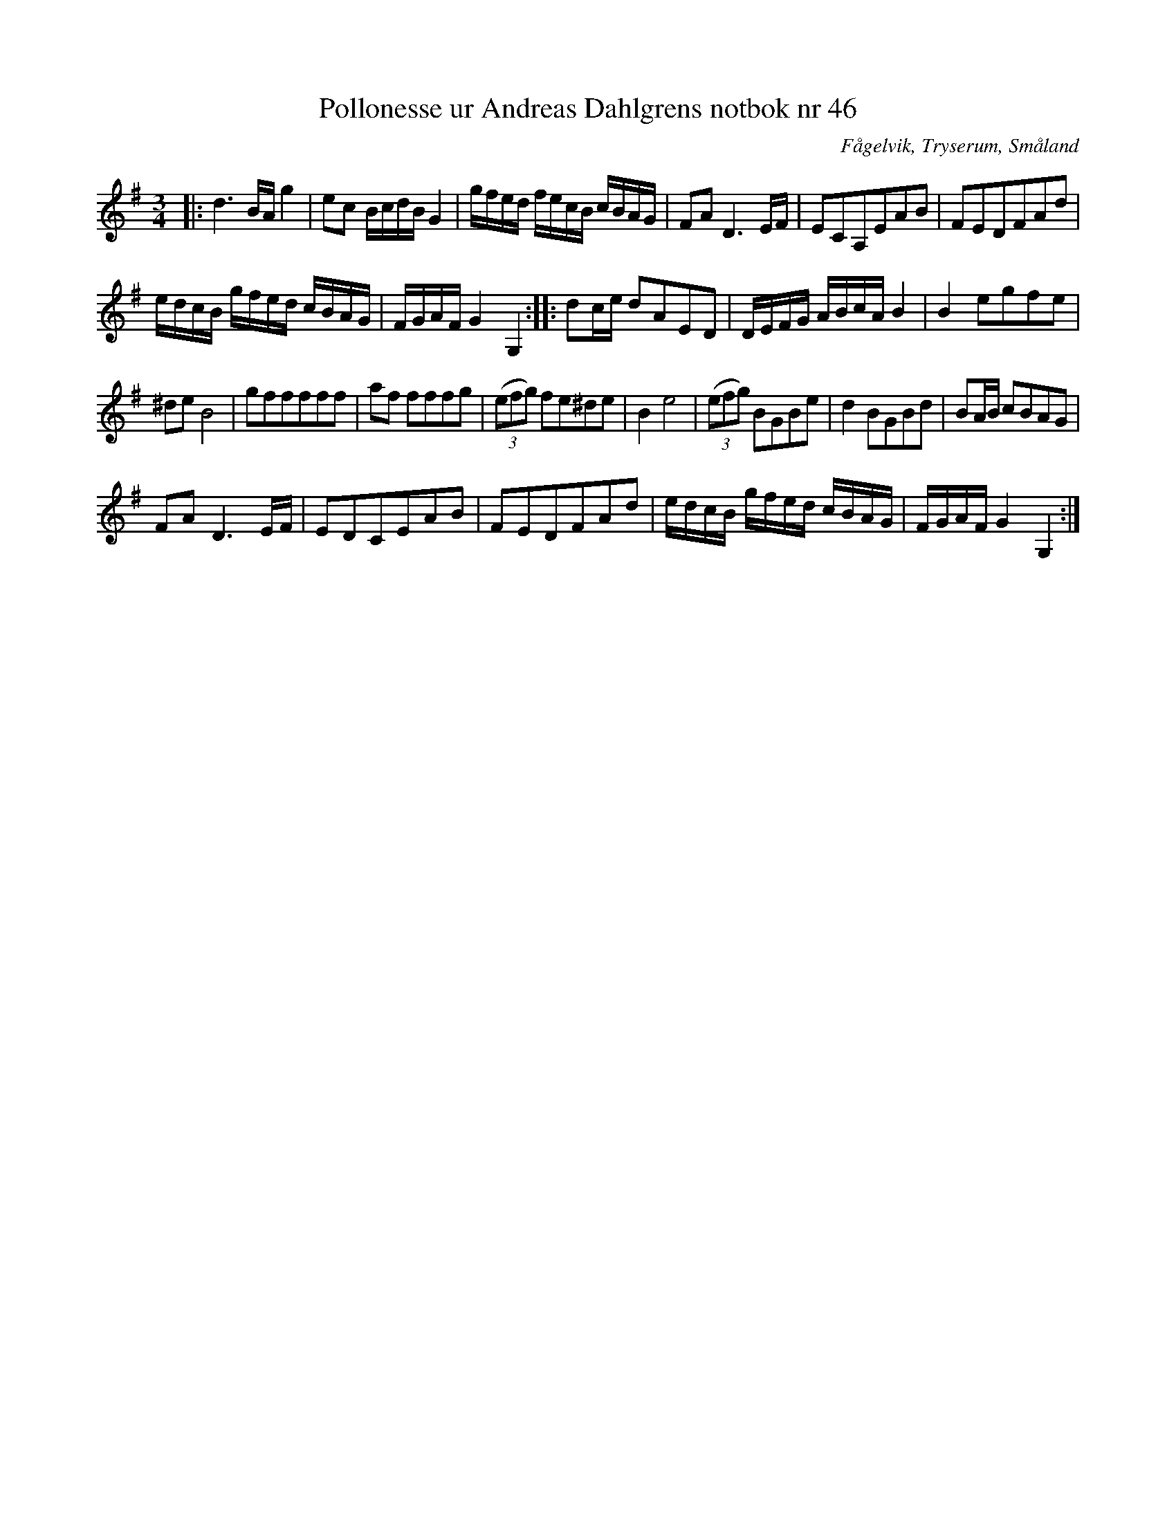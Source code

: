 %%abc-charset utf-8

X:46
T:Pollonesse ur Andreas Dahlgrens notbok nr 46
R:Slängpolska
O:Fågelvik, Tryserum, Småland
B:Andreas Dahlgrens Notbok
S:FMK - katalog Ma7 bild 20
Z:Till ABC Arne Kjellman 2017-03-14
N:[[!Sverige]], [[!Småland]], [[!Tryserum]],[[!Fågelvik]]
M:3/4
L:1/8
K:G
|: d3 B/A/ g2 | ec B/c/d/B/ G2 | g/f/e/d/ f/e/c/B/ c/B/A/G/ | FA D3 E/F/ | ECA,EAB | FEDFAd |
e/d/c/B/ g/f/e/d/ c/B/A/G/ | F/G/A/F/ G2 G,2 :: dc/e/ dAED | D/E/F/G/ A/B/c/A/ B2 | B2 egfe |
^de B4 | gfffff | af fffg | (3(efg) fe^de | B2 e4 | (3(efg) BGBe | d2 BGBd | BA/B/ cBAG |
FA D3 E/F/ | EDCEAB | FEDFAd | e/d/c/B/ g/f/e/d/ c/B/A/G/ | F/G/A/F/ G2 G,2 :|

